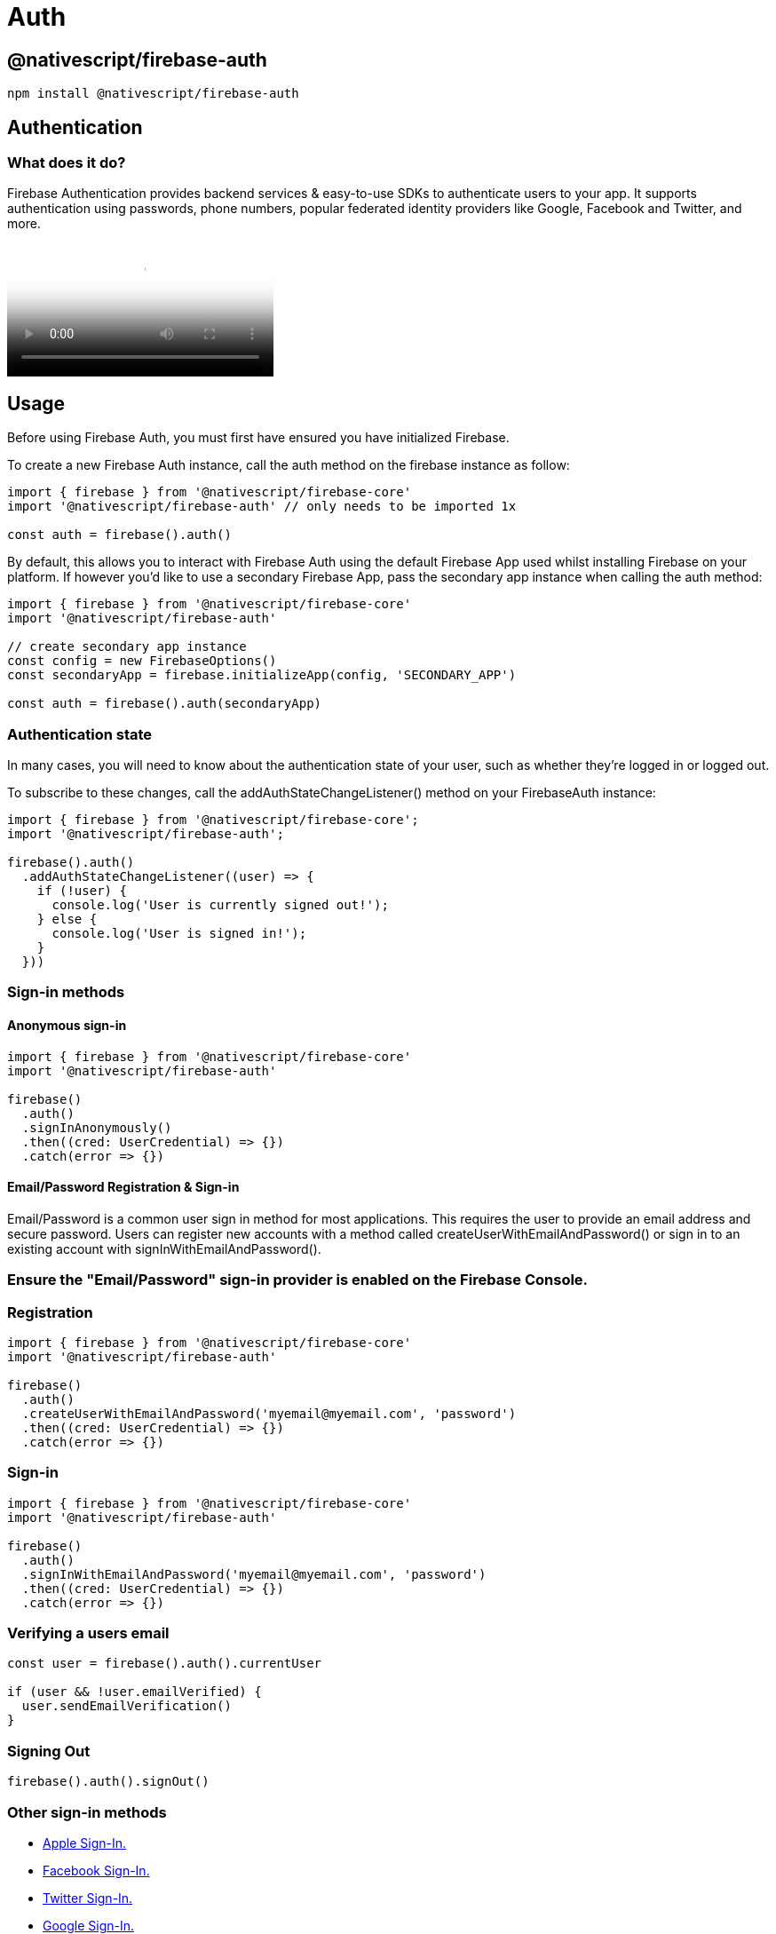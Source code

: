 = Auth

== @nativescript/firebase-auth

[,cli]
----
npm install @nativescript/firebase-auth
----

== Authentication

=== What does it do?

Firebase Authentication provides backend services & easy-to-use SDKs to authenticate users to your app.
It supports authentication using passwords, phone numbers, popular federated identity providers like Google, Facebook and Twitter, and more.

video::8sGY55yxicA[youtube, poster=https://img.youtube.com/vi/8sGY55yxicA/hqdefault.jpg]

== Usage

Before using Firebase Auth, you must first have ensured you have initialized Firebase.

To create a new Firebase Auth instance, call the auth method on the firebase instance as follow:

[,ts]
----
import { firebase } from '@nativescript/firebase-core'
import '@nativescript/firebase-auth' // only needs to be imported 1x

const auth = firebase().auth()
----

By default, this allows you to interact with Firebase Auth using the default Firebase App used whilst installing Firebase on your platform.
If however you'd like to use a secondary Firebase App, pass the secondary app instance when calling the auth method:

[,ts]
----
import { firebase } from '@nativescript/firebase-core'
import '@nativescript/firebase-auth'

// create secondary app instance
const config = new FirebaseOptions()
const secondaryApp = firebase.initializeApp(config, 'SECONDARY_APP')

const auth = firebase().auth(secondaryApp)
----

=== Authentication state

In many cases, you will need to know about the authentication state of your user, such as whether they're logged in or logged out.

To subscribe to these changes, call the addAuthStateChangeListener() method on your FirebaseAuth instance:

[,ts]
----
import { firebase } from '@nativescript/firebase-core';
import '@nativescript/firebase-auth';

firebase().auth()
  .addAuthStateChangeListener((user) => {
    if (!user) {
      console.log('User is currently signed out!');
    } else {
      console.log('User is signed in!');
    }
  }))
----

=== Sign-in methods

==== Anonymous sign-in

[,ts]
----
import { firebase } from '@nativescript/firebase-core'
import '@nativescript/firebase-auth'

firebase()
  .auth()
  .signInAnonymously()
  .then((cred: UserCredential) => {})
  .catch(error => {})
----

==== Email/Password Registration & Sign-in

Email/Password is a common user sign in method for most applications.
This requires the user to provide an email address and secure password.
Users can register new accounts with a method called createUserWithEmailAndPassword() or sign in to an existing account with signInWithEmailAndPassword().

=== Ensure the "Email/Password" sign-in provider is enabled on the Firebase Console.

=== Registration

[,ts]
----
import { firebase } from '@nativescript/firebase-core'
import '@nativescript/firebase-auth'

firebase()
  .auth()
  .createUserWithEmailAndPassword('myemail@myemail.com', 'password')
  .then((cred: UserCredential) => {})
  .catch(error => {})
----

=== Sign-in

[,ts]
----
import { firebase } from '@nativescript/firebase-core'
import '@nativescript/firebase-auth'

firebase()
  .auth()
  .signInWithEmailAndPassword('myemail@myemail.com', 'password')
  .then((cred: UserCredential) => {})
  .catch(error => {})
----

=== Verifying a users email

[,ts]
----
const user = firebase().auth().currentUser

if (user && !user.emailVerified) {
  user.sendEmailVerification()
}
----

=== Signing Out

[,ts]
----
firebase().auth().signOut()
----

=== Other sign-in methods

* <<Apple,Apple Sign-In.>>
* <<Facebook,Facebook Sign-In.>>
* <<Twitter,Twitter Sign-In.>>
* <<Google,Google Sign-In.>>
* <<Phone,Phone Number Sign-In.>>

==== Apple

Apple announced that any applications using 3rd party login services (such as Facebook, Twitter, Google etc) must also have an Apple Sign-In method.
Apple Sign-In is not required for Android devices.

Before you begin https://firebase.google.com/docs/auth/ios/apple#configure-sign-in-with-apple[configure Sign In with Apple] and https://firebase.google.com/docs/auth/ios/apple#enable-apple-as-a-sign-in-provider[enable Apple as a sign-in provider].

Next, ensure that your app have the "Sign in with Apple" capability.

[,ts]
----
import { firebase } from '@nativescript/firebase-core'
import { AppleAuthProvider } from '@nativescript/firebase-auth'
import { SignIn, User } from '@nativescript/apple-sign-in'

signIn({
  scopes: ['EMAIL', 'FULLNAME']
})
  .then((result: User) => {
    const oauthCredential = AppleAuthProvider.credential(
      result.identityToken,
      result.nonce
    )

    firebase().auth().signInWithCredential(oauthCredential)
  })
  .catch(err => console.log('Error signing in: ' + err))
----

==== Facebook

Before getting started setup your https://developers.facebook.com/apps/[Facebook Developer App] and follow the setup process to enable Facebook Login.

Ensure the "Facebook" sign-in provider is enabled on the https://console.firebase.google.com/u/0/project/_/authentication/providers[Firebase Console].
with the Facebook App ID and Secret set.

A 3rd party library is required to both install the Facebook SDK and trigger the authentication flow.

[,ts]
----
import { firebase } from '@nativescript/firebase-core'
import { FacebookAuthProvider } from '@nativescript/firebase-auth'
import { LoginManager, AccessToken } from '@nativescript/facebook'

LoginManager.logInWithPermissions(['public_profile', 'email']).then(result => {
  // Once signed in, get the users AccesToken
  const data = await AccessToken.currentAccessToken()

  // Create a Firebase credential with the AccessToken
  const facebookCredential = FacebookAuthProvider.credential(data.tokenString)

  // Sign-in the user with the credential
  return firebase().auth().signInWithCredential(facebookCredential)
})
----

[NOTE]
====
Firebase will not set the User.emailVerified property to true if your user logs in with Facebook.
Should your user login using a provider that verifies email (e.g.
Google sign-in) then this will be set to true.
====

==== Twitter

Ensure the "Twitter" sign-in provider is enabled on the Firebase Console with an API Key and API Secret set.

A 3rd party library is required to both install the Twitter SDK and trigger the authentication flow.

[,ts]
----
import { firebase } from '@nativescript/firebase-core'
import { TwitterAuthProvider } from '@nativescript/firebase-auth'
import { Twitter, TwitterSignIn } from '@nativescript/twitter'

Twitter.init('TWITTER_CONSUMER_KEY', 'TWITTER_CONSUMER_SECRET') // called earlier in the app

// Perform the login request
TwitterSignIn.logIn().then(data => {
  const twitterAuthCredential = TwitterAuthProvider.credential(
    data.authToken,
    data.authTokenSecret
  )

  firebase().auth().signInWithCredential(twitterAuthCredential)
})
----

==== GitHub

Ensure that you have setup an OAuth App from your GitHub Developer Settings and that the "GitHub" sign-in provider is enabled on the Firebase Console with the Client ID and Secret are set, with the callback URL set in the GitHub app.

A 3rd party library is required to both install the GitHub SDK and trigger the authentication flow.

[,ts]
----
import { firebase } from '@nativescript/firebase-core'
import { GithubAuthProvider } from '@nativescript/firebase-auth'
const githubAuthCredential = GithubAuthProvider.credential(token)

firebase().auth().signInWithCredential(githubAuthCredential)
----

==== Google

Most configuration is already setup when using Google Sign-In with Firebase, however you need to ensure your machine's SHA1 key has been configured for use with Android.
You can see how to generate the key on the https://developers.google.com/android/guides/client-auth[Authenticating Your Client documentation].

[,ts]
----
import { firebase } from '@nativescript/firebase-core'
import { GoogleAuthProvider } from '@nativescript/firebase-auth'
import { GoogleSignin } from '@nativescript/google-signin'

GoogleSignin.configure() // called earlier in the app

GoogleSignin.signIn().then(user => {
  const credential = GoogleAuthProvider.credential(user.idToken, user.accessToken)

  firebase().auth().signInWithCredential(credential)
})
----

=== Phone Authentication

Phone authentication allows users to sign in to Firebase using their phone as the authenticator.
An SMS message is sent to the user (using the provided phone number) containing a unique code.
Once the code has been authorized, the user is able to sign into Firebase.

[NOTE]
====
Phone numbers that end users provide for authentication will be sent and stored by Google to improve spam and abuse prevention across Google service, including to, but not limited to Firebase.
Developers should ensure they have the appropriate end-user consent prior to using the Firebase Authentication phone number sign-in service.authentication
====

Firebase Phone Authentication is not supported in all countries.
Please see their https://firebase.google.com/support/faq/#develop[FAQs] for more information.

==== Setup

Before starting with Phone Authentication, ensure you have followed these steps:

. Enable Phone as a Sign-In method in the https://console.firebase.google.com/u/0/project/_/authentication/providers[Firebase console].
. *Android*: If you haven't already set your app's SHA-1 hash in the https://console.firebase.google.com/[Firebase console], do so.
See https://developers.google.com/android/guides/client-auth[Authenticating Your Client] for information about finding your app's SHA-1 hash.
. *iOS*: In Xcode, http://help.apple.com/xcode/mac/current/#/devdfd3d04a1[enable push notifications] for your project & ensure your APNs authentication key is https://firebase.google.com/docs/cloud-messaging/ios/certs[configured with Firebase Cloud Messaging (FCM)].
To view an in-depth explanation of this step, view the https://firebase.google.com/docs/auth/ios/phone-auth[Firebase iOS Phone Auth] documentation.

[NOTE]
====
Phone number sign-in is only available for use on real devices and the web. To test your authentication flow on device emulators, please see Testing.
====

=== Usage

==== verifyPhoneNumber

The user's phone number must be first verified and then the user can either sign-in or link their account with a PhoneAuthCredential.

[,ts]
----
import { PhoneAuthProvider } from '@nativescript/firebase-auth'
PhoneAuthProvider.provider()
  .verifyPhoneNumber('+44 7123 123 456')
  .then(verificationId => {
    // present ui to allow user to enter verificationCode
    // use the verificationCode entered by the user to create PhoneAuthCredentials
    const credential = PhoneAuthProvider.provider().credential(
      verificationId,
      verificationCode
    )
    firebase().auth().signInWithCredential(credential)
  })
----

==== Testing

Firebase provides support for locally testing phone numbers:

On the Firebase Console, select the "Phone" authentication provider and click on the "Phone numbers for testing" dropdown.
Enter a new phone number (e.g.
+44 7444 555666) and a test code (e.g.
123456).
If providing a test phone number to either the verifyPhoneNumber or signInWithPhoneNumber methods, no SMS will actually be sent.
You can instead provide the test code directly to the PhoneAuthProvider or with signInWithPhoneNumbers confirmation result handler.

== License

Apache License Version 2.0
